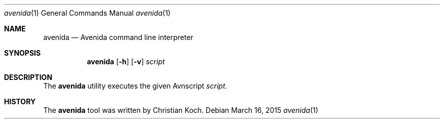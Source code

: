 .\" avenida.1
.\" Christian Koch <cfkoch@sdf.lonestar.org>
.Dd March 16, 2015
.Dt avenida 1
.Os
.Sh NAME
.Nm avenida
.Nd Avenida command line interpreter
.Sh SYNOPSIS
.Nm avenida
.Op Fl h
.Op Fl v
.Ar script
.Sh DESCRIPTION
The
.Nm
utility executes the given Avnscript
.Ar script .
.Sh HISTORY
The
.Nm
tool was written by Christian Koch.
